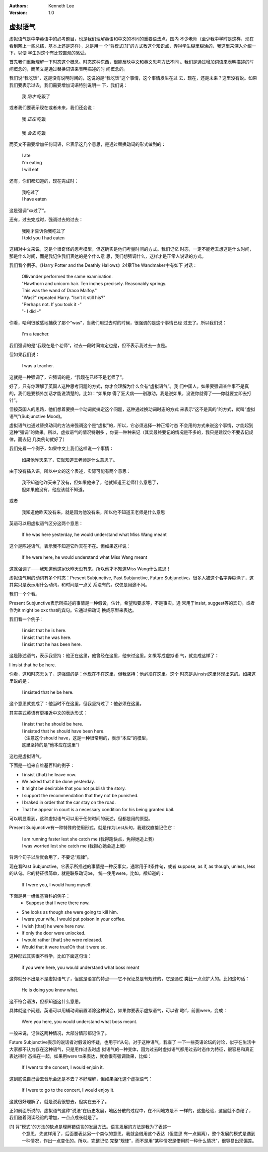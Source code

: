 .. Kenneth Lee 版权所有 2018-2020

:Authors: Kenneth Lee
:Version: 1.0

虚拟语气
********

虚拟语气是中学英语中的必考题目，也是我们理解英语和中文的不同的重要语法点，国内
不少老师（至少我中学时是这样，现在看到网上一些总结，基本上还是这样），总是用一
个“背模式[1]”的方式教这个知识点，弄得学生糊里糊涂的，我这里来深入介绍一下，以便
学生对这个有比较直观的感受。

首先我们重新理解一下时态这个概念。时态这种东西，很能反映中文和英文思考方法不同
。我们是通过增加词语来表明描述的时间概念的，而英文是通过替换词语来表明描述的时
间概念的。

我们说“我吃饭”，这是没有说明时间的，这说的是“我吃饭”这个事情，这个事情发生在过
去，现在，还是未来？这里没有说。如果我们要表示过去，我们需要增加词语特别说明一
下，我们说：

        | 我 *刚才* 吃饭了

或者我们要表示现在或者未来，我们还会说：

        | 我 *正在* 吃饭
        |
        | 我 *会去* 吃饭

而英文不需要增加任何词语，它表示这几个意思，是通过替换动词的形式做到的：

        | I ate
        | I'm eating
        | I will eat

还有，你们都知道的，现在完成时：

        | 我吃过了
        | I have eaten

这是强调“xx过了”。

还有，过去完成时，强调过去的过去：

        | 我刚才告诉你我吃过了
        | I told you I had eaten

这相对中文来说，这是个很奇怪的思考模型，但这确实是他们考量时间的方式。我们记忆
时态，一定不能老去想这是什么时间，那是什么时间，而是我记住我们表达的是个什么意
思，我们想强调什么，这样才是正常人说话的方式。

我们看个例子。《Harry Potter and the Deathly Hallows》24章The Wandmaker中有如下
对话：

        | Ollivander performed the same examination.
        | "Hawthorn and unicorn hair. Ten inches precisely. Reasonably springy.
        | This was the wand of Draco Malfoy."
        | "Was?" repeated Harry. "Isn't it still his?"
        | "Perhaps not. If you took it -"
        | "- I did -"

你看，哈利很敏感地捕获了那个“was”，当我们用过去时的时候，很强调的是这个事情已经
过去了。所以我们说：

        | I'm a teacher.

我们强调的是“我现在是个老师”，过去一段时间肯定也是，但不表示我过去一直是。

但如果我们说：

        | I was a teacher.

这就是一种强调了，它强调的是，“我现在已经不是老师了”。

好了，只有你理解了英国人这种思考问题的方式，你才会理解为什么会有“虚拟语气”。我
们中国人，如果要强调某件事不是真的，我们是要额外加话才能说清楚的。比如：“如果你
得了狂犬病——别激动，我是说如果，没说你就得了——你就要立即去打针”。

但按英国人的思路，他们想着要换一个动词就搞定这个问题，这种通过换动词时态的方式
来表示“这不是真的”的方式，就叫“虚拟语气”(Subjunctive Mood)。

虚拟语气也通过替换动词的方法来强调这个是“虚拟”的，所以，它必须选择一种正常时态
不会用的方式来说这个事情，才能起到这种“强调”的效果。所以，虚拟语气的情况特别多
，你要一种种来记（其实最终要记的情况是不多的，我只是建议你不要去记规律，而去记
几类例句就好了）

我们先看一个例子，如果中文上我们这样说一个事情：

        | 如果他昨天来了，它就知道王老师是什么意思了。

由于没有插入语，所以中文的这个表述，实际可能有两个意思：

        | 我不知道他昨天来了没有，但如果他来了，他就知道王老师什么意思了，
        | 但如果他没有，他应该就不知道。

或者

        | 我知道他昨天没有来，就是因为他没有来，所以他不知道王老师是什么意思


英语可以用虚拟语气区分这两个意思：

        | If he was here yesterday, he would understand what Miss Wang meant

这个是陈述语气，表示我不知道它昨天在不在。但如果这样说：

        | If he were here, he would understand what Miss Wang meant

这就强调了——我知道他这家伙昨天没有来，所以他才不知道Miss Wang什么意思！

虚拟语气用的动词有多个时态：Present Subjunctive, Past Subjunctive, Future
Subjunctive。很多人被这个名字弄糊涂了，这其实只是表示用什么动词，和时间是一点关
系没有的。仅仅是用途不同。

我们一个个看。

Present Subjunctive表示所描述的事情是一种假设，估计，希望和要求等，不是事实。通
常用于insist, suggest等的宾句。或者作为it might be xxx that的宾句。它通过把动词
换成原型来表达。

我们看一个例子：

        | I insist that he is here.
        | I insist that he was here.
        | I insist that he has been here.

这是陈述语气，表示我坚持：他正在这里，他曾经在这里，他来过这里。如果写成虚拟语
气，就变成这样了：

I insist that he be here.

你看，这和时态无关了，这强调的是：他现在不在这里，但我坚持：他必须在这里。这个
时态是从insist这里体现出来的。如果这里说的是：

        | I insisted that he be here.

这个意思就变成了：他当时不在这里，但我坚持过了：他必须在这里。

其实美式英语有更接近中文的表达形式：

        | I insist that he should be here.
        | I insisted that he should have been here. 
        | （注意这个should have，这是一种很常用的，表示“本应”的模型，
        | 这里坚持的是“他本应在这里”）

这也是虚拟语气。

下面是一组来自维基百科的例子：

* I insist (that) he leave now.

* We asked that it be done yesterday.

* It might be desirable that you not publish the story.
 
* I support the recommendation that they not be punished.

* I braked in order that the car stay on the road.

* That he appear in court is a necessary condition for his being granted bail.

可以明显看到，这种虚拟语气可以用于任何时间的表述，但都是用的原型。

Present Subjunctive有一种特殊的使用形式，就是作为Lest从句，我建议直接记住它：

        | I am running faster lest she catch me (我得跑快点，免得她追上我)
        | I was worried lest she catch me (我担心她会追上我)

背两个句子以后就会用了，不要记“规律”。

现在看Past Subjunctive。它表示所描述的事情是一种反事实，通常用于if条件句，或者
suppose, as if, as though, unless, less的从句。它的特征很简单，就是联系动词be，
统一使用were。比如，都知道的：

        | If I were you, I would hung myself.

下面是另一组维基百科的例子：
                                                                                                                                   * Suppose that I were there now.

* She looks as though she were going to kill him.

* I were your wife, I would put poison in your coffee.

* I wish [that] he were here now.

* If only the door were unlocked.

* I would rather [that] she were released.

* Would that it were true!Oh that it were so.

这种形式其实很不科学，比如下面这句话：

        | if you were here, you would understand what boss meant

这你就分不出是不是虚拟语气了，但这是语言的特点——它不保证总是有规律的，它是通过
类比一点点扩大的。比如这句话：

        | He is doing you know what.

这不符合语法，但都知道这什么意思。

具体就这个问题，英语可以用辅动词前置消除这种误会，如果你要表示虚拟语气，可以省
略if，前置were，变成：

        | Were you here, you would understand what boss meant.

一般来说，记住这两种情况，大部分情形都记住了。

Future Subjunctive表示的说话者对假设的怀疑，也用于if从句。对于这种语气，我查了
一下一些英语论坛的讨论，似乎在生活中大家都不认为存在这种语气，只是用作过去时虚
拟语气的一种变体，因为过去时虚拟语气都用过去时态作为特征，很容易和真正表达得时
态搞在一起，如果用were to来表达，就会很有强调效果，比如：

        | If I went to the concert, I would enjoin it.

这到底说自己会去音乐会还是不去？不好理解，但如果强化这个虚拟语气：

        | If I were to go to the concert, I would enjoy it.

这就很好理解了，就是说我很想去，但实在去不了。

正如前面所说的，虚拟语气这种“说法”在历史发展，地区分散的过程中，在不同地方是不
一样的，这些经验，这里就不总结了，我们随着阅读经验的增加，一点点成长就是了。

[1] 背“模式”的方法的缺点是理解错语言的发展方法。语言发展的方法是我为了表述一
    个意思，先这样用了，后面要表达另一个类似的意思，我就会借用这个表达（但意思
    有一点偏离），整个发展的模式是遇到一种情况，作出一点变化的。所以，完整记忆
    完整“规律”，而不是用“某种情况是借用前一种什么情况”，很容易出现偏差。
